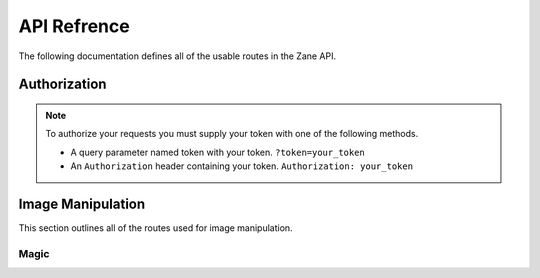 API Refrence
============

The following documentation defines all of the usable routes in the Zane API.

.. _auth:

Authorization
-------------
.. note::

    To authorize your requests you must supply your token with one of the following methods.

    * A query parameter named token with your token. ``?token=your_token``
    * An ``Authorization`` header containing your token. ``Authorization: your_token``

Image Manipulation
------------------

This section outlines all of the routes used for image manipulation.

Magic
`````
.. http:post:: /api/magic

    This returns a gif of the image being increasingly content aware scaled. Any image gets scaled to 256 x 256.

    **Example Request**:

    .. code-block:: rest

        GET /api/invert?url=https://via.placeholder.com/256.png HTTP/2
        Authorization: your_token
        Host: zane.ip-bash.com
        Accept: image/jpeg, image/png, image/gif

    **Example response**:

    .. code-block:: rest

        HTTP 200 OK
        Content-Type: image/gif

    :statuscode 200: Manipulation was a success.
    :query magnitude: the magnitude of the content aware scaling.
    :query token: your api-key. (see :ref:`auth`)
    :resheader Authorization: your api-key. (see :ref:`auth`)
    
